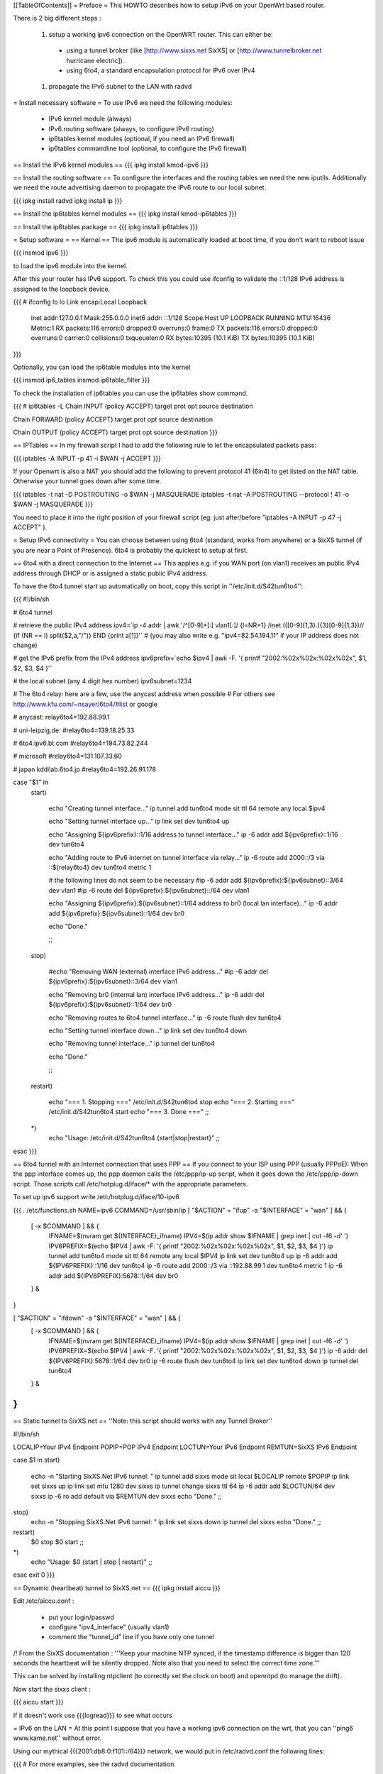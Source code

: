 [[TableOfContents]]
= Preface =
This HOWTO describes how to setup IPv6 on your OpenWrt based router.

There is 2 big different steps :

 1. setup a working ipv6 connection on the OpenWRT router. This can either be:
  * using a tunnel broker (like [http://www.sixxs.net SixXS] or [http://www.tunnelbroker.net hurricane electric]).
  * using 6to4, a standard encapsulation protocol for IPv6 over IPv4
 1. propagate the IPv6 subnet to the LAN with radvd

= Install necessary software =
To use IPv6 we need the following modules:

 * IPv6 kernel module (always)
 * IPv6 routing software (always, to configure IPv6 routing)
 * ip6tables kernel modules (optional, if you need an IPv6 firewall)
 * ip6tables commandline tool (optional, to configure the IPv6 firewall)

== Install the IPv6 kernel modules ==
{{{
ipkg install kmod-ipv6
}}}

== Install the routing software ==
To configure the interfaces and the routing tables we need the new iputils. Additionally we need the route advertising daemon to propagate the IPv6 route to our local subnet.

{{{
ipkg install radvd
ipkg install ip
}}}

== Install the ip6tables kernel modules ==
{{{
ipkg install kmod-ip6tables
}}}

== Install the ip6tables package ==
{{{
ipkg install ip6tables
}}}

= Setup software =
== Kernel ==
The ipv6 module is automatically loaded at boot time, if you don't want to reboot issue

{{{
insmod ipv6
}}}

to load the ipv6 module into the kernel.

After this your router has IPv6 support. To check this you could use ifconfig to validate the ::1/128 IPv6 address is assigned to the loopback device.

{{{
# ifconfig lo 
lo        Link encap:Local Loopback  
          inet addr:127.0.0.1  Mask:255.0.0.0
          inet6 addr: ::1/128 Scope:Host
          UP LOOPBACK RUNNING  MTU:16436  Metric:1
          RX packets:116 errors:0 dropped:0 overruns:0 frame:0
          TX packets:116 errors:0 dropped:0 overruns:0 carrier:0
          collisions:0 txqueuelen:0 
          RX bytes:10395 (10.1 KiB)  TX bytes:10395 (10.1 KiB)
}}}

Optionally, you can load the ip6table modules into the kernel

{{{
insmod ip6_tables
insmod ip6table_filter
}}}

To check the installation of ip6tables you can use the ip6tables show command.

{{{
# ip6tables -L
Chain INPUT (policy ACCEPT)
target     prot opt source               destination         

Chain FORWARD (policy ACCEPT)
target     prot opt source               destination         

Chain OUTPUT (policy ACCEPT)
target     prot opt source               destination
}}}

== IPTables ==
In my firewall script I had to add the following rule to let the encapsulated packets pass:

{{{
iptables -A INPUT -p 41 -i $WAN -j ACCEPT
}}}

If your Openwrt is also a NAT you should add the following to prevent protocol 41 (6in4) to get listed on the NAT table. Otherwise your tunnel goes down after some time.

{{{
iptables -t nat -D POSTROUTING -o $WAN -j MASQUERADE
iptables -t nat -A POSTROUTING --protocol ! 41 -o $WAN -j MASQUERADE
}}}

You need to place it into the right position of your firewall script (eg: just after/before "iptables -A INPUT -p 47 -j ACCEPT" ).

= Setup IPv6 connectivity =
You can choose between using 6to4 (standard, works from anywhere) or a SixXS tunnel (if you are near a Point of Presence). 6to4 is probably the quickest to setup at first.

== 6to4 with a direct connection to the Internet ==
This applies e.g. if you WAN port (on vlan1) receives an public IPv4 address through DHCP or is assigned a static public IPv4 address.

To have the 6to4 tunnel start up automatically on boot, copy this script in ''/etc/init.d/S42tun6to4'':

{{{
#!/bin/sh

# 6to4 tunnel

# retrieve the public IPv4 address
ipv4=`ip -4 addr | awk '/^[0-9]+[:] vlan1[:]/ {l=NR+1} /inet (([0-9]{1,3}\.){3}[0-9]{1,3})\// {if (NR == l) split($2,a,"/")} END {print a[1]}'`
# (you may also write e.g. "ipv4=82.54.194.11" if your IP address does not change)

# get the IPv6 prefix from the IPv4 address
ipv6prefix=`echo $ipv4 | awk -F. '{ printf "2002:%02x%02x:%02x%02x", $1, $2, $3, $4 }'`

# the local subnet (any 4 digit hex number)
ipv6subnet=1234


# The 6to4 relay: here are a few, use the anycast address when possible
# For others see http://www.kfu.com/~nsayer/6to4/#list or google

# anycast:
relay6to4=192.88.99.1

# uni-leipzig.de:
#relay6to4=139.18.25.33

# 6to4.ipv6.bt.com
#relay6to4=194.73.82.244

# microsoft
#relay6to4=131.107.33.60

# japan kddilab.6to4.jp
#relay6to4=192.26.91.178


case "$1" in
  start)

    echo "Creating tunnel interface..."
    ip tunnel add tun6to4 mode sit ttl 64 remote any local $ipv4

    echo "Setting tunnel interface up..."
    ip link set dev tun6to4 up

    echo "Assigning ${ipv6prefix}::1/16 address to tunnel interface..."
    ip -6 addr add ${ipv6prefix}::1/16 dev tun6to4

    echo "Adding route to IPv6 internet on tunnel interface via relay..."
    ip -6 route add 2000::/3 via ::${relay6to4} dev tun6to4 metric 1

    # the following lines do not seem to be necessary
    #ip -6 addr add ${ipv6prefix}:${ipv6subnet}::3/64 dev vlan1
    #ip -6 route del ${ipv6prefix}:${ipv6subnet}::/64 dev vlan1

    echo "Assigning ${ipv6prefix}:${ipv6subnet}::1/64 address to br0 (local lan interface)..."
    ip -6 addr add ${ipv6prefix}:${ipv6subnet}::1/64 dev br0

    echo "Done."


    ;;
  stop)

    #echo "Removing WAN (external) interface IPv6 address..."
    #ip -6 addr del ${ipv6prefix}:${ipv6subnet}::3/64 dev vlan1

    echo "Removing br0 (internal lan) interface IPv6 address..."
    ip -6 addr del ${ipv6prefix}:${ipv6subnet}::1/64 dev br0

    echo "Removing routes to 6to4 tunnel interface..."
    ip -6 route flush dev tun6to4

    echo "Setting tunnel interface down..."
    ip link set dev tun6to4 down

    echo "Removing tunnel interface..."
    ip tunnel del tun6to4

    echo "Done."

    ;;
  restart)

    echo "=== 1. Stopping ==="
    /etc/init.d/S42tun6to4 stop
    echo "=== 2. Starting ==="
    /etc/init.d/S42tun6to4 start
    echo "=== 3. Done ==="
    ;;
  *)
    echo "Usage: /etc/init.d/S42tun6to4 {start|stop|restart}"
    ;;

esac
}}}

== 6to4 tunnel with an Internet connection that uses PPP ==
If you connect to your ISP using PPP (usually PPPoE): When the ppp interface comes up, the ppp daemon calls the /etc/ppp/ip-up script, when it goes down the /etc/ppp/ip-down script. Those scripts call /etc/hotplug.d/iface/* with the appropriate parameters.

To set up ipv6 support write /etc/hotplug.d/iface/10-ipv6

{{{
. /etc/functions.sh
NAME=ipv6
COMMAND=/usr/sbin/ip
[ "$ACTION" = "ifup" -a "$INTERFACE" = "wan" ] && {
        [ -x $COMMAND ] && {
                IFNAME=$(nvram get ${INTERFACE}_ifname)
                IPV4=$(ip addr show $IFNAME | grep inet | cut -f6 -d' ')
                IPV6PREFIX=$(echo $IPV4 | awk -F. '{ printf "2002:%02x%02x:%02x%02x", $1, $2, $3, $4 }')
                ip tunnel add tun6to4 mode sit ttl 64 remote any local $IPV4
                ip link set dev tun6to4 up
                ip -6 addr add ${IPV6PREFIX}::1/16 dev tun6to4
                ip -6 route add 2000::/3 via ::192.88.99.1 dev tun6to4 metric 1
                ip -6 addr add ${IPV6PREFIX}:5678::1/64 dev br0
        } &
}

[ "$ACTION" = "ifdown" -a "$INTERFACE" = "wan" ] && {
        [ -x $COMMAND ] && {
                IFNAME=$(nvram get ${INTERFACE}_ifname)
                IPV4=$(ip addr show $IFNAME | grep inet | cut -f6 -d' ')
                IPV6PREFIX=$(echo $IPV4 | awk -F. '{ printf "2002:%02x%02x:%02x%02x", $1, $2, $3, $4 }')
                ip -6 addr del ${IPV6PREFIX}:5678::1/64 dev br0
                ip -6 route flush dev tun6to4
                ip link set dev tun6to4 down
                ip tunnel del tun6to4
        } &
}
}}}

== Static tunnel to SixXS.net ==
''Note: this script should works with any Tunnel Broker''

----
{{{
#!/bin/sh

LOCALIP=Your IPv4 Endpoint
POPIP=POP IPv4 Endpoint
LOCTUN=Your IPv6 Endpoint
REMTUN=SixXS IPv6 Endpoint

case $1 in
start)
        echo -n "Starting SixXS.Net IPv6 tunnel: "
        ip tunnel add sixxs mode sit local $LOCALIP remote $POPIP
        ip link set sixxs up
        ip link set mtu 1280 dev sixxs
        ip tunnel change sixxs ttl 64
        ip -6 addr add $LOCTUN/64 dev sixxs
        ip -6 ro add default via $REMTUN dev sixxs
        echo "Done."
        ;;
stop)
        echo -n "Stopping SixXS.Net IPv6 tunnel: "
        ip link set sixxs down
        ip tunnel del sixxs
        echo "Done."
        ;;
restart)
        $0 stop
        $0 start
        ;;
*)
        echo "Usage: $0 {start | stop | restart}"
        ;;
esac
exit 0
}}}

== Dynamic (heartbeat) tunnel to SixXS.net ==
{{{
ipkg install aiccu
}}}

Edit /etc/aiccu.conf :

 * put your login/passwd
 * configure "ipv4_interface" (usually vlan1)
 * comment the "tunnel_id" line if you have only one tunnel

/!\  From the SixXS documentation : '''Keep your machine NTP synced, if the timestamp difference is bigger than 120 seconds the heartbeat will be silently dropped. Note also that you need to select the correct time zone.'''

This can be solved by installing ntpclient (to correctly set the clock on boot) and openntpd (to manage the drift).

Now start the sixxs client :

{{{
aiccu start
}}}

If it doesn't work use {{{logread}}} to see what occurs

= IPv6 on the LAN =
At this point I suppose that you have a working ipv6 connection on the wrt, that you can ''ping6 www.kame.net'' without error.

Using our mythical {{{2001:db8:0:f101::/64}}} network, we would put in /etc/radvd.conf the following lines:

{{{
# For more examples, see the radvd documentation.

interface br0
{
        AdvSendAdvert on;

        prefix 2001:db8:0:f101::/64
        {
                AdvOnLink on;
                AdvAutonomous on;
        };

};
}}}

Now we add {{{2001:db8:0:f101::1}}} to br0 & forward our delegated /64 subnet to br0 :

{{{
ip -6 addr add 2001:db8:0:f101::1/64 dev br0
}}}

After all this you can start the daemon:

{{{
/etc/init.d/S51radvd start
}}}

You can listen to its advertisments via the ''radvdump'' program.

= Example for debugging purposes =
Interface configuration:

{{{
root@OpenWrt:~# ip addr show
1: lo: <LOOPBACK,UP> mtu 16436 qdisc noqueue
    link/loopback 00:00:00:00:00:00 brd 00:00:00:00:00:00
    inet 127.0.0.1/8 scope host lo
    inet6 ::1/128 scope host
2: eth0: <BROADCAST,MULTICAST,PROMISC,UP> mtu 1500 qdisc pfifo_fast qlen 1000
    link/ether 00:0f:66:56:ee:6f brd ff:ff:ff:ff:ff:ff
    inet6 fe80::20f:66ff:fe56:ee6f/64 scope link
3: eth1: <BROADCAST,MULTICAST,PROMISC,UP> mtu 1500 qdisc pfifo_fast qlen 1000
    link/ether 00:0f:66:56:ee:71 brd ff:ff:ff:ff:ff:ff
    inet6 fe80::20f:66ff:fe56:ee71/64 scope link
4: sit0@NONE: <NOARP> mtu 1480 qdisc noop
    link/sit 0.0.0.0 brd 0.0.0.0
5: br0: <BROADCAST,MULTICAST,UP> mtu 1500 qdisc noqueue
    link/ether 00:0f:66:56:ee:6f brd ff:ff:ff:ff:ff:ff
    inet 192.168.1.1/24 brd 192.168.1.255 scope global br0
    inet6 2001:6f8:309:1::1/64 scope global
    inet6 fe80::20f:66ff:fe56:ee6f/64 scope link
6: vlan0: <BROADCAST,MULTICAST,PROMISC,UP> mtu 1500 qdisc noqueue
    link/ether 00:0f:66:56:ee:6f brd ff:ff:ff:ff:ff:ff
    inet6 fe80::20f:66ff:fe56:ee6f/64 scope link
7: vlan1: <BROADCAST,MULTICAST,PROMISC,UP> mtu 1500 qdisc noqueue
    link/ether 00:0f:66:56:ee:70 brd ff:ff:ff:ff:ff:ff
    inet 212.68.233.114/24 brd 212.68.233.255 scope global vlan1
    inet6 fe80::20f:66ff:fe56:ee70/64 scope link
8: sixxs@NONE: <POINTOPOINT,NOARP,UP> mtu 1280 qdisc noqueue
    link/sit 212.68.233.114 peer 212.100.184.146
    inet6 2001:6f8:202:e::2/64 scope global
    inet6 fe80::d444:e972/64 scope link
    inet6 fe80::c0a8:101/64 scope link
}}}

Routing table:

{{{
root@OpenWrt:~# ip route show
192.168.1.0/24 dev br0  proto kernel  scope link  src 192.168.1.1
212.68.233.0/24 dev vlan1  proto kernel  scope link  src 212.68.233.114
default via 212.68.233.1 dev vlan1

root@openwrt:~# ip -6 route show
2001:6f8:202:e::/64 via :: dev sixxs  metric 256  mtu 1280 advmss 1220
2001:6f8:309:1::/64 dev br0  metric 256  mtu 1500 advmss 1220
fe80::/64 dev eth0  metric 256  mtu 1500 advmss 1220
fe80::/64 dev vlan0  metric 256  mtu 1500 advmss 1220
fe80::/64 dev eth1  metric 256  mtu 1500 advmss 1220
fe80::/64 dev br0  metric 256  mtu 1500 advmss 1220
fe80::/64 dev vlan1  metric 256  mtu 1500 advmss 1220
fe80::/64 via :: dev sixxs  metric 256  mtu 1280 advmss 1220
ff00::/8 dev eth0  metric 256  mtu 1500 advmss 1220
ff00::/8 dev vlan0  metric 256  mtu 1500 advmss 1220
ff00::/8 dev eth1  metric 256  mtu 1500 advmss 1220
ff00::/8 dev br0  metric 256  mtu 1500 advmss 1220
ff00::/8 dev vlan1  metric 256  mtu 1500 advmss 1220
ff00::/8 dev sixxs  metric 256  mtu 1280 advmss 1220
default via 2001:6f8:202:e::1 dev sixxs  metric 1024  mtu 1280 advmss 1220
}}}

Interface configuration of a client machine:

{{{
~$ ip addr show
1: lo: <LOOPBACK,UP> mtu 16436 qdisc noqueue
    link/loopback 00:00:00:00:00:00 brd 00:00:00:00:00:00
    inet 127.0.0.1/8 scope host lo
    inet6 ::1/128 scope host
       valid_lft forever preferred_lft forever
2: sit0: <NOARP> mtu 1480 qdisc noop
    link/sit 0.0.0.0 brd 0.0.0.0
3: eth0: <BROADCAST,MULTICAST,UP> mtu 1500 qdisc pfifo_fast qlen 1000
    link/ether 00:11:2f:1e:bf:65 brd ff:ff:ff:ff:ff:ff
    inet 192.168.1.42/24 brd 192.168.1.255 scope global eth0
    inet6 2001:6f8:309:1:211:2fff:fe1e:bf65/64 scope global dynamic
       valid_lft 2591812sec preferred_lft 604612sec
    inet6 fe80::211:2fff:fe1e:bf65/64 scope link
       valid_lft forever preferred_lft forever
}}}

= Using IPv6 by default with Windows XP =
Now you have 6to4 installed on your OpenWrt router with a radvd server, you can enable IPv6 on your Windows box by typing

{{{
netsh interface ipv6 install
}}}

at the command prompt. This will install IPv6 and you will get a 6to4 address. However Windows will only use it to communicate with other 6to4 addresses or other IPv6 only hosts by default (it will prefer IPv4 otherwise). To force IPv6 with dual stack non-6to4 hosts, use this:

{{{
C:\>netsh
netsh>interface ipv6
netsh interface ipv6>show prefixpolicy
Querying active state...

Precedence  Label  Prefix
----------  -----  --------------------------------
         5      5  3ffe:831f::/32
        10      4  ::ffff:0:0/96
        20      3  ::/96
        30      2  2002::/16
        40      1  ::/0
        50      0  ::1/128

netsh interface ipv6>set prefixpolicy
One or more essential parameters were not entered.
Verify the required parameters, and reenter them.
The syntax supplied for this command is not valid. Check help for the correct syntax.

Usage: set prefixpolicy [prefix=]<IPv6 address>/<integer> [precedence=]<integer>
             [label=]<integer> [[store=]active|persistent]

Parameters:

       Tag              Value
       prefix         - Prefix for which to add a policy.
       precedence     - Precedence value for ordering.
       label          - Label value for matching.
       store          - One of the following values:
                        active: Change only lasts until next boot.
                        persistent: Change is persistent (default).

Remarks: Modifies a source and destination address selection policy
         for a given prefix.

Example:

       set prefixpolicy ::/96 3 4


netsh interface ipv6>set prefixpolicy ::1/128 50 0
Ok.

netsh interface ipv6>set prefixpolicy ::/0 40 1
Ok.

netsh interface ipv6>set prefixpolicy 2002::/16 30 1
Ok.

netsh interface ipv6>set prefixpolicy ::/96 20 3
Ok.

netsh interface ipv6>set prefixpolicy ::ffff:0:0/96 10 4
Ok.

netsh interface ipv6>set prefixpolicy 3ffe:831f::/32 5 5
Ok.

netsh interface ipv6>show prefixpolicy
Querying active state...

Precedence  Label  Prefix
----------  -----  --------------------------------
         5      5  3ffe:831f::/32
        10      4  ::ffff:0:0/96
        20      3  ::/96
        30      1  2002::/16
        40      1  ::/0
        50      0  ::1/128

netsh interface ipv6>exit


C:\>
}}}

Notice how the same label is used for both 6to4 (2002::/16) and normal IPv6 (::/0) telling Windows they can be used together at each end of a communication link. Now if you go to an IPv6 enabled website (e.g. www.kame.net) you will connect to it using IPv6 instead of IPv4.

= Links =
 * [http://www.757.org/~joat/wiki/index.php/IPv6_on_the_WRT54G_via_OpenWRT IPv6 on OpenWrt with Hurricane Electric]
 * [http://www.join.uni-muenster.de/TestTools/IPv6_Verbindungstests.php JOIN IPv6 Test Page (ping, traceroute, tracepath)]
 * [http://www.litech.org/radvd/ Route Advertising Daemon Homepage]
 * [http://www.bieringer.de/linux/IPv6/index.html Peter Bieringer's IPv6 HOWTO]

= ToDo =
 * list of IPv6 ready application available in OpenWrt
 * start/stop radvd when connection goes up/down
 * provide IPv6 support to PPP
 * add firewall rules for incoming IPv6 connections

= Questions =
How would i go about setting up radvd to announce an v6 address (6to4), derived from an DHCP assigned v4 address (it changes every few weeks)?

change the prefix in the radvd.conf (first 3 sections) to 0, so 2001:db8:0:f101::/48 becomes 0:0:0:f101::/48, and add "Base6to4Interface ppp0;" (where ppp0 is your wan interface) to the section, and set AdvValidLifetime and AdvPreferredLifetime to a low number, so if the v4 address changes, the v6 routing info will be updated quickly, so the finished section would look something like this:

{{{
        prefix 0:0:0:f101::/48
        {
                AdvOnLink on;
                AdvAutonomous on;
                Base6to4Interface vlan1;

                # Very short lifetimes for dynamic addresses
                AdvValidLifetime 300;
                AdvPreferredLifetime 120;
        };
}}}

That assumes vlan1 is your wan interface, and that you have a /48 address (according to http://ezine.daemonnews.org/200101/6to4.html you do get one with 6to4)
